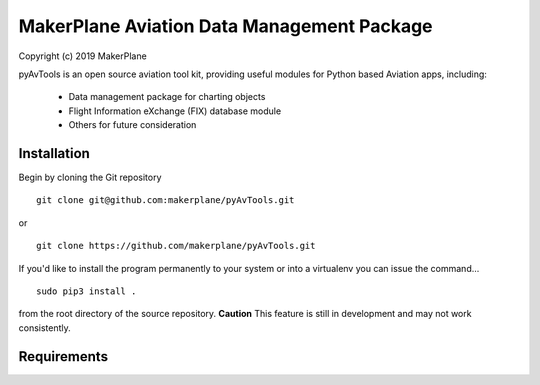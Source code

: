 ===========================================
MakerPlane Aviation Data Management Package
===========================================

Copyright (c) 2019 MakerPlane

pyAvTools is an open source aviation tool kit, providing useful modules for Python based
Aviation apps, including:
    * Data management package for charting objects
    * Flight Information eXchange (FIX) database module
    * Others for future consideration

Installation
------------

Begin by cloning the Git repository

::

    git clone git@github.com:makerplane/pyAvTools.git

or

::

    git clone https://github.com/makerplane/pyAvTools.git 


If you'd like to install the program permanently to your system or into a virtualenv you
can issue the command...

::

  sudo pip3 install .

from the root directory of the source repository.  **Caution** This feature is still
in development and may not work consistently.

Requirements
------------
